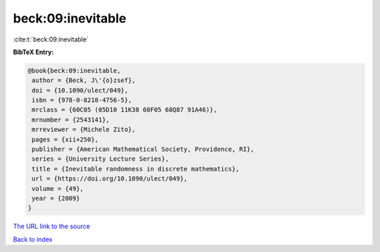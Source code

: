 beck:09:inevitable
==================

:cite:t:`beck:09:inevitable`

**BibTeX Entry:**

.. code-block:: bibtex

   @book{beck:09:inevitable,
    author = {Beck, J\'{o}zsef},
    doi = {10.1090/ulect/049},
    isbn = {978-0-8218-4756-5},
    mrclass = {60C05 (05D10 11K38 60F05 68Q87 91A46)},
    mrnumber = {2543141},
    mrreviewer = {Michele Zito},
    pages = {xii+250},
    publisher = {American Mathematical Society, Providence, RI},
    series = {University Lecture Series},
    title = {Inevitable randomness in discrete mathematics},
    url = {https://doi.org/10.1090/ulect/049},
    volume = {49},
    year = {2009}
   }
`The URL link to the source <ttps://doi.org/10.1090/ulect/049}>`_


`Back to index <../By-Cite-Keys.html>`_
